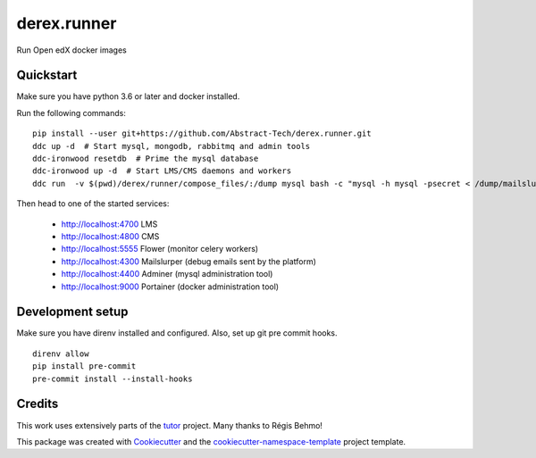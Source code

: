 ============
derex.runner
============


.. image:: https://dev.azure.com/abstract-technology/derex.runner/_apis/build/status/Abstract-Tech.derex.runner?branchName=master
        :target: https://dev.azure.com/abstract-technology/derex.runner/_build

Run Open edX docker images


Quickstart
----------

Make sure you have python 3.6 or later and docker installed.

Run the following commands: ::

    pip install --user git+https://github.com/Abstract-Tech/derex.runner.git
    ddc up -d  # Start mysql, mongodb, rabbitmq and admin tools
    ddc-ironwood resetdb  # Prime the mysql database
    ddc-ironwood up -d  # Start LMS/CMS daemons and workers
    ddc run  -v $(pwd)/derex/runner/compose_files/:/dump mysql bash -c "mysql -h mysql -psecret < /dump/mailslurper.sql 2> /dev/null || echo Mailsluper tables already present"

Then head to one of the started services:

    * http://localhost:4700 LMS
    * http://localhost:4800 CMS
    * http://localhost:5555 Flower (monitor celery workers)
    * http://localhost:4300 Mailslurper (debug emails sent by the platform)
    * http://localhost:4400 Adminer (mysql administration tool)
    * http://localhost:9000 Portainer (docker administration tool)

Development setup
-----------------

Make sure you have direnv installed and configured. Also, set up git pre commit hooks. ::

    direnv allow
    pip install pre-commit
    pre-commit install --install-hooks

Credits
-------

This work uses extensively parts of the `tutor <https://github.com/regisb/tutor>`_ project. Many thanks to Régis Behmo!

This package was created with `Cookiecutter
<https://github.com/audreyr/cookiecutter>`_ and the `cookiecutter-namespace-template
<https://github.com/veit/cookiecutter-namespace-template>`_ project template.
